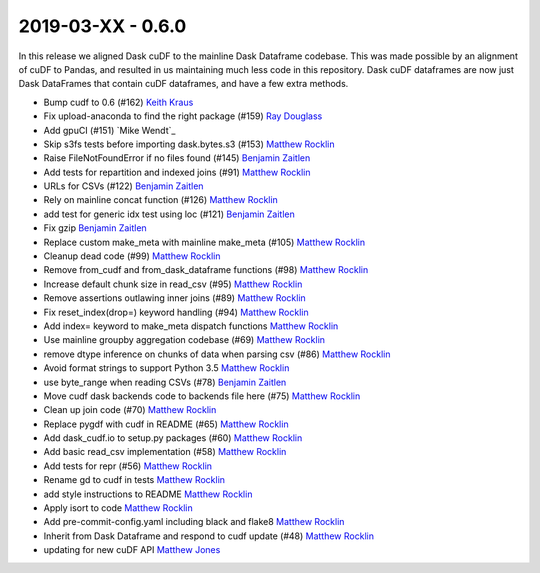 2019-03-XX - 0.6.0
------------------

In this release we aligned Dask cuDF to the mainline Dask Dataframe
codebase.  This was made possible by an alignment of cuDF to Pandas, and
resulted in us maintaining much less code in this repository.  Dask cuDF
dataframes are now just Dask DataFrames that contain cuDF dataframes, and have
a few extra methods.

-  Bump cudf to 0.6 (#162) `Keith Kraus`_
-  Fix upload-anaconda to find the right package (#159) `Ray Douglass`_
-  Add gpuCI (#151) `Mike Wendt`_
-  Skip s3fs tests before importing dask.bytes.s3 (#153) `Matthew Rocklin`_
-  Raise FileNotFoundError if no files found (#145) `Benjamin Zaitlen`_
-  Add tests for repartition and indexed joins (#91) `Matthew Rocklin`_
-  URLs for CSVs (#122) `Benjamin Zaitlen`_
-  Rely on mainline concat function (#126) `Matthew Rocklin`_
-  add test for generic idx test using loc (#121) `Benjamin Zaitlen`_
-  Fix gzip `Benjamin Zaitlen`_
-  Replace custom make_meta with mainline make_meta (#105) `Matthew Rocklin`_
-  Cleanup dead code (#99) `Matthew Rocklin`_
-  Remove from_cudf and from_dask_dataframe functions (#98) `Matthew Rocklin`_
-  Increase default chunk size in read_csv (#95) `Matthew Rocklin`_
-  Remove assertions outlawing inner joins (#89) `Matthew Rocklin`_
-  Fix reset_index(drop=) keyword handling (#94) `Matthew Rocklin`_
-  Add index= keyword to make_meta dispatch functions `Matthew Rocklin`_
-  Use mainline groupby aggregation codebase (#69) `Matthew Rocklin`_
-  remove dtype inference on chunks of data when parsing csv (#86) `Matthew Rocklin`_
-  Avoid format strings to support Python 3.5 `Matthew Rocklin`_
-  use byte_range when reading CSVs (#78) `Benjamin Zaitlen`_
-  Move cudf dask backends code to backends file here (#75) `Matthew Rocklin`_
-  Clean up join code (#70) `Matthew Rocklin`_
-  Replace pygdf with cudf in README (#65) `Matthew Rocklin`_
-  Add dask_cudf.io to setup.py packages (#60) `Matthew Rocklin`_
-  Add basic read_csv implementation (#58) `Matthew Rocklin`_
-  Add tests for repr (#56) `Matthew Rocklin`_
-  Rename gd to cudf in tests `Matthew Rocklin`_
-  add style instructions to README `Matthew Rocklin`_
-  Apply isort to code `Matthew Rocklin`_
-  Add pre-commit-config.yaml including black and flake8 `Matthew Rocklin`_
-  Inherit from Dask Dataframe and respond to cudf update (#48) `Matthew Rocklin`_
-  updating for new cuDF API `Matthew Jones`_

.. _`Matthew Jones`: https://github.com/mt-jones
.. _`Keith Kraus`: https://github.com/kkraus14
.. _`Ray Douglass`: https://github.com/raydouglass
.. _`Matthew Rocklin`: https://github.com/mrocklin
.. _`Benjamin Zaitlen`: https://github.com/quasiben

